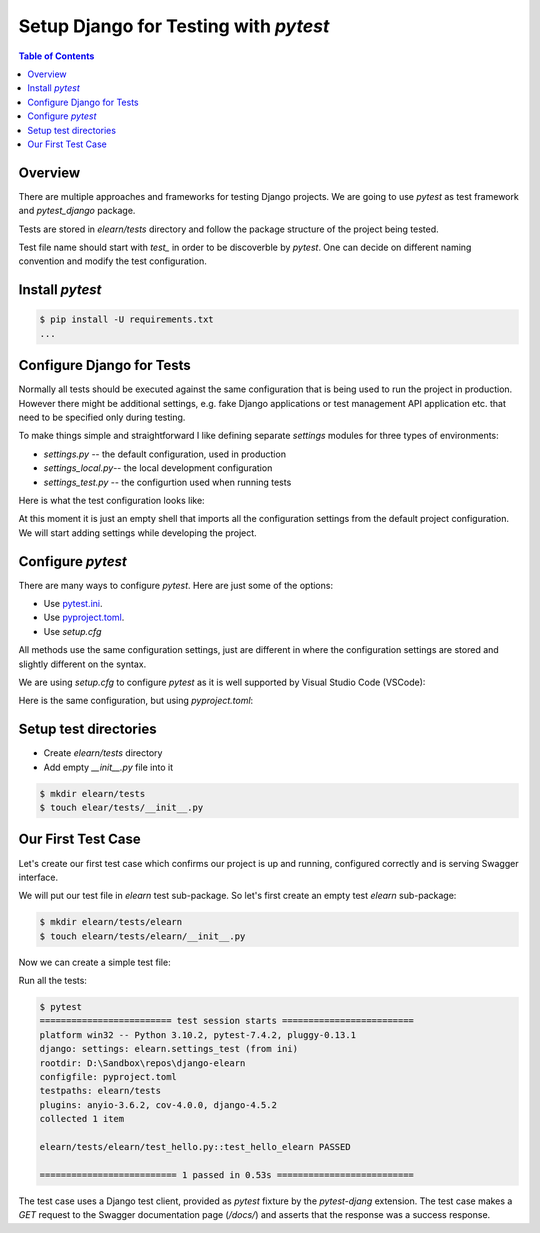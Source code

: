 Setup Django for Testing with `pytest`
##################################################

.. post:: 2023-09-10 13:00:00
   :tags: django,testing,django rest framework
   :category: django
   :author: ivan
   :language: en

   Test Driven Development is a popular software development practice which helps in creating
   better software. The practice that I prefer is a little bit relaxed practice that I call
   Test Assisted Development as sometimes tests are not written before the production code (but
   let's leave this discussion for another place and time).
   Django projects also need to be thoroughly tested. Let's configure our Django project for
   testing with `pytest` before even creating
   the first Django application.

.. contents:: Table of Contents
   :local:
   :depth: 3

Overview
************

There are multiple approaches and frameworks for testing Django projects. We are going to
use `pytest` as test framework and `pytest_django` package.

Tests are stored in `elearn/tests` directory and follow the package structure of the
project being tested.

Test file name should start with `test_` in order to be discoverble by `pytest`. One can
decide on different naming convention and modify the test configuration.

Install `pytest`
*****************

.. code-block:: none
   :caption: requirements.txt

   # ...
   pytest
   pytest-django
   # ....

.. code-block:: console

   $ pip install -U requirements.txt
   ...

Configure Django for Tests
**********************************

Normally all tests should be executed against the same configuration that is being used
to run the project in production. However there might be additional settings, e.g.
fake Django applications or test management API application etc. that need to be specified
only during testing.

To make things simple and straightforward I like defining separate `settings` modules for
three types of environments:

- `settings.py` -- the default configuration, used in production
- `settings_local.py`-- the local development configuration
- `settings_test.py` -- the configurtion used when running tests

Here is what the test configuration looks like:

.. code-block:: python
   :caption: elearn/settings_test.py

   from .settings import *

At this moment it is just an empty shell that imports all the configuration settings from
the default project configuration. We will start adding settings while developing the project.

Configure `pytest`
******************************

There are many ways to configure `pytest`. Here are just some of the options:

- Use `pytest.ini <https://docs.pytest.org/en/stable/reference/customize.html#pytest-ini>`__.
- Use `pyproject.toml <https://docs.pytest.org/en/stable/reference/customize.html#pyproject-toml>`__.
- Use `setup.cfg`

All methods use the same configuration settings, just are different in where the configuration settings are
stored and slightly different on the syntax.

We are using `setup.cfg` to configure `pytest` as it is well supported by Visual Studio Code (VSCode):

.. code-block:: ini
   :caption: setup.cfg
   :linenos:

   [tool:pytest]
   addopts = --rootdir elearn -s -vv --import-mode importlib
   testpaths =
      elearn/tests
   DJANGO_SETTINGS_MODULE = elearn.settings_test

Here is the same configuration, but using `pyproject.toml`:

.. code-block:: ini
   :caption: pyproject.toml
   :linenos:

   [tool.pytest.ini_options]
   addopts = "--rootdir elearn -s --import-mode importlib"
   testpaths = [
      "elearn/tests",
   ]
   DJANGO_SETTINGS_MODULE = "elearn.settings_test"

Setup test directories
***************************

- Create `elearn/tests` directory
- Add empty `__init__.py` file into it

.. code-block:: console

   $ mkdir elearn/tests
   $ touch elear/tests/__init__.py

Our First Test Case
*********************

Let's create our first test case which confirms our project is up and running,
configured correctly and is serving Swagger interface.

We will put our test file in `elearn` test sub-package. So let's first create
an empty test `elearn` sub-package:

.. code-block:: console

   $ mkdir elearn/tests/elearn
   $ touch elearn/tests/elearn/__init__.py

Now we can create a simple test file:

.. code-block::
   :caption: elearn/tests/elearn/test_hello_elearn.py

   def test_hello_elearn(client):
      response = client.get("/docs/")
      assert response.status_code == 200

Run all the tests:

.. code-block:: console

   $ pytest
   ========================= test session starts =========================
   platform win32 -- Python 3.10.2, pytest-7.4.2, pluggy-0.13.1
   django: settings: elearn.settings_test (from ini)
   rootdir: D:\Sandbox\repos\django-elearn
   configfile: pyproject.toml
   testpaths: elearn/tests
   plugins: anyio-3.6.2, cov-4.0.0, django-4.5.2
   collected 1 item

   elearn/tests/elearn/test_hello.py::test_hello_elearn PASSED

   ========================== 1 passed in 0.53s ==========================

The test case uses a Django test client, provided as `pytest` fixture by the `pytest-djang`
extension. The test case makes a `GET` request to the Swagger documentation page (`/docs/`)
and asserts that the response was a success response.

